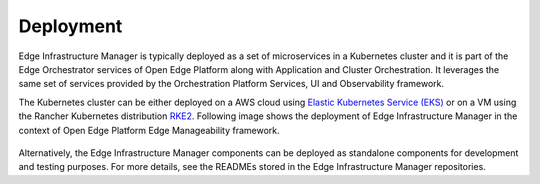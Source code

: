 Deployment
==========

Edge Infrastructure Manager is typically deployed as a set of microservices in
a Kubernetes cluster and it is part of the Edge Orchestrator services of Open Edge Platform along with Application and Cluster Orchestration. It
leverages the same set of services provided by the Orchestration Platform
Services, UI and Observability framework.

The Kubernetes cluster can be either deployed on a AWS cloud using `Elastic
Kubernetes Service (EKS) <https://aws.amazon.com/eks/>`_  or on a VM using the
Rancher Kubernetes distribution `RKE2 <https://docs.rke2.io/>`_. Following
image shows the deployment of Edge Infrastructure Manager in the context of
Open Edge Platform Edge Manageability framework.

.. figure:: ./images/eim_deployment.png
   :alt: Edge Infrastructure Manager deployment
   :align: center

Alternatively, the Edge Infrastructure Manager components can be deployed as
standalone components for development and testing purposes. For more details,
see the READMEs stored in the Edge Infrastructure Manager repositories.
